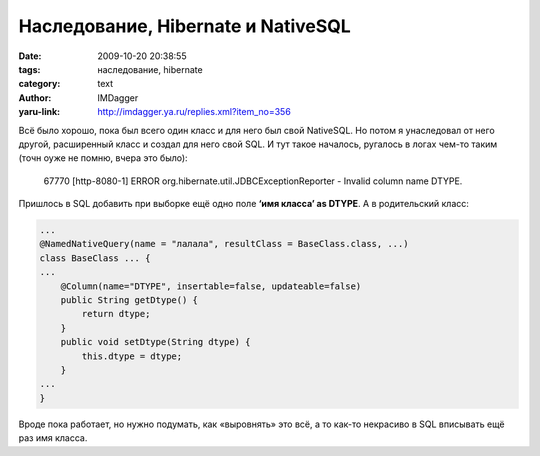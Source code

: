 Наследование, Hibernate и NativeSQL
===================================
:date: 2009-10-20 20:38:55
:tags: наследование, hibernate
:category: text
:author: IMDagger
:yaru-link: http://imdagger.ya.ru/replies.xml?item_no=356

Всё было хорошо, пока был всего один класс и для него был свой
NativeSQL. Но потом я унаследовал от него другой, расширенный класс и
создал для него свой SQL. И тут такое началось, ругалось в логах чем-то
таким (точн оуже не помню, вчера это было):

    67770 [http-8080-1] ERROR org.hibernate.util.JDBCExceptionReporter -
    Invalid column name DTYPE.

Пришлось в SQL добавить при выборке ещё одно поле **‘имя класса’ as
DTYPE**. А в родительский класс:

.. code-block:: java

    ...
    @NamedNativeQuery(name = "лалала", resultClass = BaseClass.class, ...)
    class BaseClass ... {
    ...
        @Column(name="DTYPE", insertable=false, updateable=false)
        public String getDtype() {
            return dtype;
        }
        public void setDtype(String dtype) {
            this.dtype = dtype;
        }
    ...
    }

Вроде пока работает, но нужно подумать, как «выровнять» это всё, а то
как-то некрасиво в SQL вписывать ещё раз имя класса.
